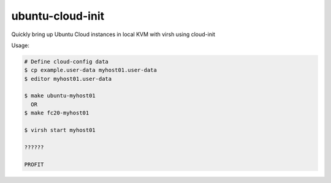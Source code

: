 ubuntu-cloud-init
=================

Quickly bring up Ubuntu Cloud instances in local KVM with virsh using cloud-init

Usage:

.. code-block::

   # Define cloud-config data
   $ cp example.user-data myhost01.user-data
   $ editor myhost01.user-data

   $ make ubuntu-myhost01
     OR
   $ make fc20-myhost01

   $ virsh start myhost01

   ??????

   PROFIT
